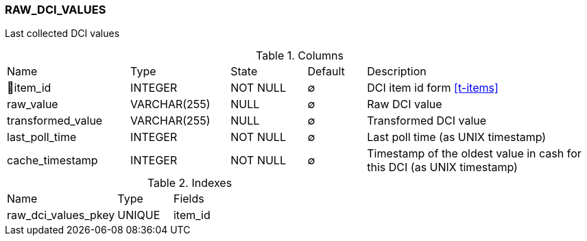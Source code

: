 [[t-raw-dci-values]]
=== RAW_DCI_VALUES

Last collected DCI values

.Columns
[cols="21,17,13,10,39a"]
|===
|Name|Type|State|Default|Description
|🔑item_id
|INTEGER
|NOT NULL
|∅
|DCI item id form <<t-items>>

|raw_value
|VARCHAR(255)
|NULL
|∅
|Raw DCI value

|transformed_value
|VARCHAR(255)
|NULL
|∅
|Transformed DCI value

|last_poll_time
|INTEGER
|NOT NULL
|∅
|Last poll time (as UNIX timestamp)

|cache_timestamp
|INTEGER
|NOT NULL
|∅
|Timestamp of the oldest value in cash for this DCI (as UNIX timestamp)
|===

.Indexes
[cols="30,15,55a"]
|===
|Name|Type|Fields
|raw_dci_values_pkey
|UNIQUE
|item_id

|===
